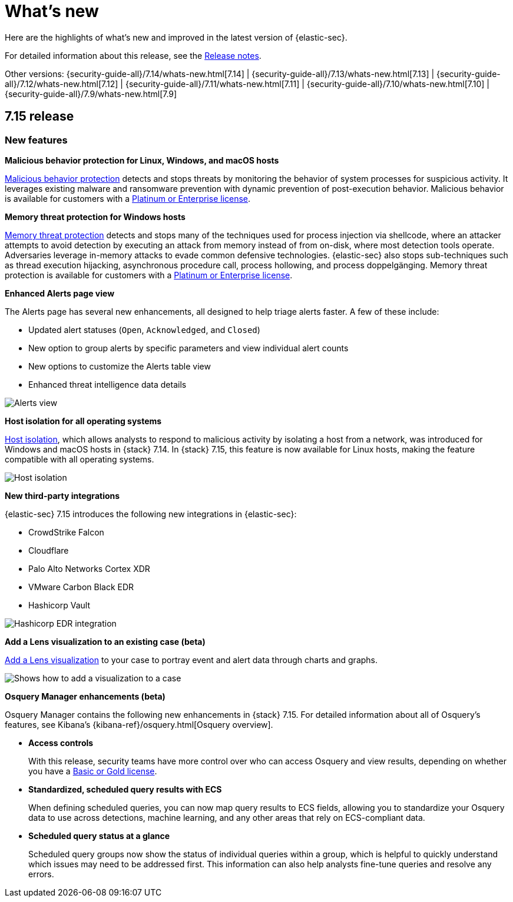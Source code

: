 [[whats-new]]
[chapter]
= What's new

Here are the highlights of what’s new and improved in the latest version of {elastic-sec}.

For detailed information about this release, see the <<release-notes, Release notes>>.

Other versions: {security-guide-all}/7.14/whats-new.html[7.14] | {security-guide-all}/7.13/whats-new.html[7.13] | {security-guide-all}/7.12/whats-new.html[7.12] | {security-guide-all}/7.11/whats-new.html[7.11] | {security-guide-all}/7.10/whats-new.html[7.10] |
{security-guide-all}/7.9/whats-new.html[7.9]


[discrete]
[[sec-7.15-release]]
== 7.15 release

[discrete]
[[sec-features-7.15]]
=== New features

*Malicious behavior protection for Linux, Windows, and macOS hosts*

<<behavior-protection, Malicious behavior protection>> detects and stops threats by monitoring the behavior of system processes for suspicious activity. It leverages existing malware and ransomware prevention with dynamic prevention of post-execution behavior. Malicious behavior is available for customers with a https://www.elastic.co/pricing[Platinum or Enterprise license].

*Memory threat protection for Windows hosts*

<<memory-protection, Memory threat protection>> detects and stops many of the techniques used for process injection via shellcode, where an attacker attempts to avoid detection by executing an attack from memory instead of from on-disk, where most detection tools operate. Adversaries leverage in-memory attacks to evade common defensive technologies. {elastic-sec} also stops sub-techniques such as thread execution hijacking, asynchronous procedure call, process hollowing, and process doppelgänging. Memory threat protection is available for customers with a https://www.elastic.co/pricing[Platinum or Enterprise license].

*Enhanced Alerts page view*

The Alerts page has several new enhancements, all designed to help triage alerts faster. A few of these include:

* Updated alert statuses (`Open`, `Acknowledged`, and `Closed`)
* New option to group alerts by specific parameters and view individual alert counts
* New options to customize the Alerts table view
* Enhanced threat intelligence data details

[role="screenshot"]
image::whats-new/images/7.15/alerts-view.gif[Alerts view]

*Host isolation for all operating systems*

<<host-isolation-ov, Host isolation>>, which allows analysts to respond to malicious activity by isolating a host from a network, was introduced for Windows and macOS hosts in {stack} 7.14. In {stack}  7.15, this feature is now available for Linux hosts, making the feature compatible with all operating systems.

[role="screenshot"]
image::whats-new/images/7.15/host-isolation.png[Host isolation]

*New third-party integrations*

{elastic-sec} 7.15 introduces the following new integrations in {elastic-sec}:

* CrowdStrike Falcon
* Cloudflare
* Palo Alto Networks Cortex XDR
* VMware Carbon Black EDR
* Hashicorp Vault

[role="screenshot"]
image::whats-new/images/7.15/hashicorp.png[Hashicorp EDR integration]

*Add a Lens visualization to an existing case (beta)*

<<cases-lens-visualization, Add a Lens visualization>> to your case to portray event and alert data through charts and graphs.

[role="screenshot"]
image::cases/images/add-vis-to-case.gif[Shows how to add a visualization to a case]

*Osquery Manager enhancements (beta)*

Osquery Manager contains the following new enhancements in {stack} 7.15. For detailed information about all of Osquery's features, see Kibana's {kibana-ref}/osquery.html[Osquery overview].

* *Access controls*
+
With this release, security teams have more control over who can access Osquery and view results, depending on whether you have a https://www.elastic.co/pricing[Basic or Gold license].

* *Standardized, scheduled query results with ECS*
+
When defining scheduled queries, you can now map query results to ECS fields, allowing you to standardize your Osquery data to use across detections, machine learning, and any other areas that rely on ECS-compliant data.
+
* *Scheduled query status at a glance*
+
Scheduled query groups now show the status of individual queries within a group, which is helpful to quickly understand which issues may need to be addressed first. This information can also help analysts fine-tune queries and resolve any errors.
